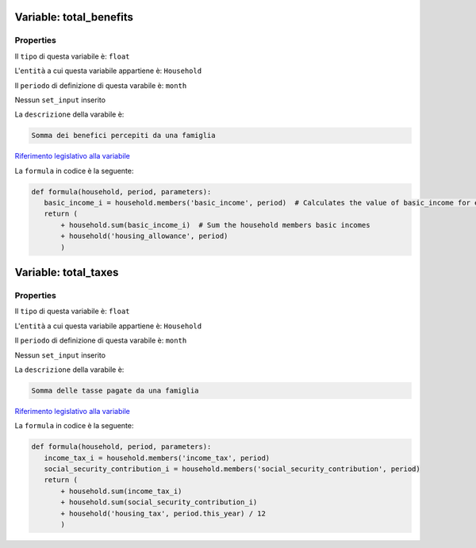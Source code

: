 #######################################################################################################################################################################################################################################################################################################################################################################################################################################################################################################################################################################################################################################################################################################################################################################################################################################################################################################################################################################################################################################
Variable: total_benefits
#######################################################################################################################################################################################################################################################################################################################################################################################################################################################################################################################################################################################################################################################################################################################################################################################################################################################################################################################################################################################################################################


Properties 
=======================================================================================================================================================================================================================================================================================================================================================================================================================================================================================================================================================================================================================================================================================================================================================================================================================================================================================================================================================================================================================================

Il ``tipo`` di questa variabile è: ``float``

L'``entità`` a cui questa variabile appartiene è: ``Household``

Il ``periodo`` di definizione di questa varabile è: ``month``

Nessun ``set_input`` inserito

La ``descrizione`` della varabile è: 

.. code-block:: rst

 Somma dei benefici percepiti da una famiglia

`Riferimento legislativo alla variabile <https://stats.gov.example/benefits>`__

La ``formula`` in codice è la seguente: 

.. code:: python 


     def formula(household, period, parameters):
        basic_income_i = household.members('basic_income', period)  # Calculates the value of basic_income for each member of the household
        return (
            + household.sum(basic_income_i)  # Sum the household members basic incomes
            + household('housing_allowance', period)
            )

#######################################################################################################################################################################################################################################################################################################################################################################################################################################################################################################################################################################################################################################################################################################################################################################################################################################################################################################################################################################################################################################
Variable: total_taxes
#######################################################################################################################################################################################################################################################################################################################################################################################################################################################################################################################################################################################################################################################################################################################################################################################################################################################################################################################################################################################################################################


Properties 
=======================================================================================================================================================================================================================================================================================================================================================================================================================================================================================================================================================================================================================================================================================================================================================================================================================================================================================================================================================================================================================================

Il ``tipo`` di questa variabile è: ``float``

L'``entità`` a cui questa variabile appartiene è: ``Household``

Il ``periodo`` di definizione di questa varabile è: ``month``

Nessun ``set_input`` inserito

La ``descrizione`` della varabile è: 

.. code-block:: rst

 Somma delle tasse pagate da una famiglia

`Riferimento legislativo alla variabile <https://stats.gov.example/taxes>`__

La ``formula`` in codice è la seguente: 

.. code:: python 


     def formula(household, period, parameters):
        income_tax_i = household.members('income_tax', period)
        social_security_contribution_i = household.members('social_security_contribution', period)
        return (
            + household.sum(income_tax_i)
            + household.sum(social_security_contribution_i)
            + household('housing_tax', period.this_year) / 12
            )

